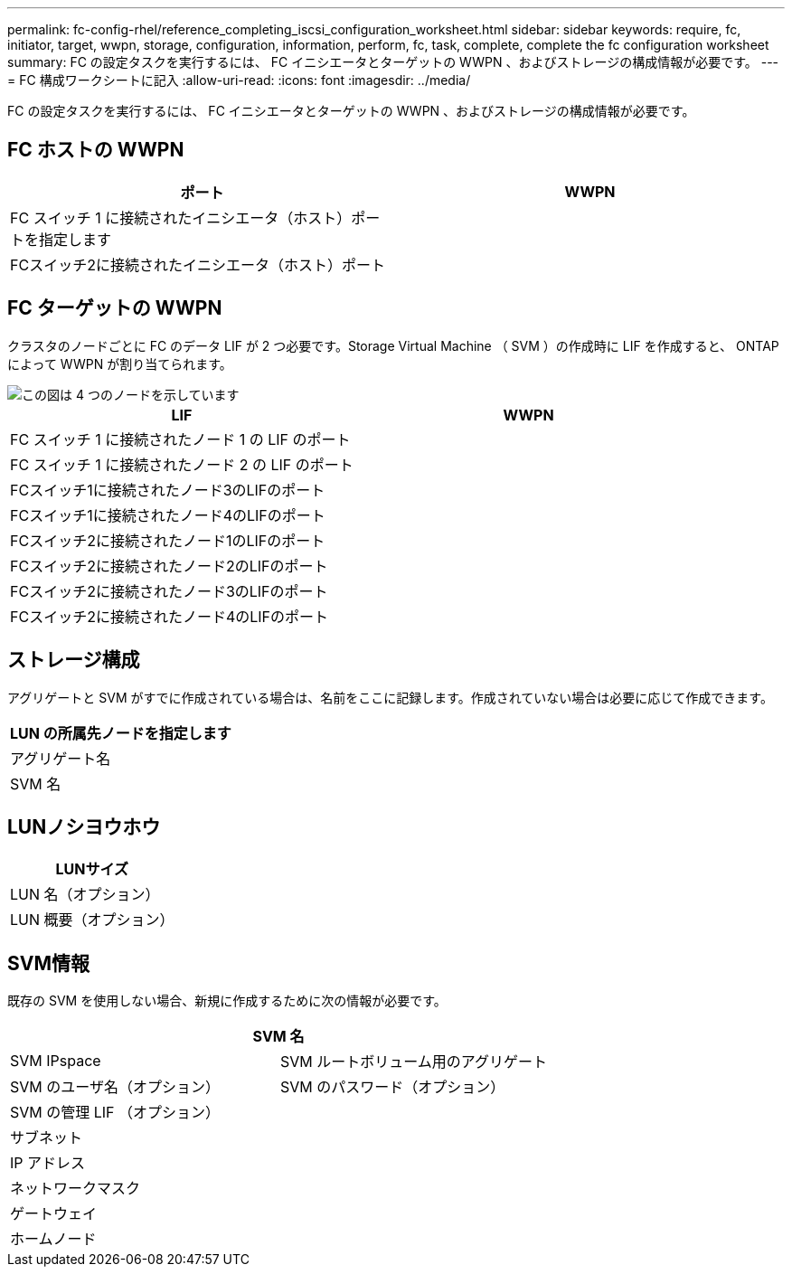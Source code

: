 ---
permalink: fc-config-rhel/reference_completing_iscsi_configuration_worksheet.html 
sidebar: sidebar 
keywords: require, fc, initiator, target, wwpn, storage, configuration, information, perform, fc, task, complete, complete the fc configuration worksheet 
summary: FC の設定タスクを実行するには、 FC イニシエータとターゲットの WWPN 、およびストレージの構成情報が必要です。 
---
= FC 構成ワークシートに記入
:allow-uri-read: 
:icons: font
:imagesdir: ../media/


[role="lead"]
FC の設定タスクを実行するには、 FC イニシエータとターゲットの WWPN 、およびストレージの構成情報が必要です。



== FC ホストの WWPN

|===
| ポート | WWPN 


 a| 
FC スイッチ 1 に接続されたイニシエータ（ホスト）ポートを指定します
 a| 



 a| 
FCスイッチ2に接続されたイニシエータ（ホスト）ポート
 a| 

|===


== FC ターゲットの WWPN

クラスタのノードごとに FC のデータ LIF が 2 つ必要です。Storage Virtual Machine （ SVM ）の作成時に LIF を作成すると、 ONTAP によって WWPN が割り当てられます。

image::../media/network_fc_or_iscsi_express_fc_rhel.gif[この図は 4 つのノードを示しています,two switches,and a host. Each node has two LIFs]

|===
| LIF | WWPN 


 a| 
FC スイッチ 1 に接続されたノード 1 の LIF のポート
 a| 



 a| 
FC スイッチ 1 に接続されたノード 2 の LIF のポート
 a| 



 a| 
FCスイッチ1に接続されたノード3のLIFのポート
 a| 



 a| 
FCスイッチ1に接続されたノード4のLIFのポート
 a| 



 a| 
FCスイッチ2に接続されたノード1のLIFのポート
 a| 



 a| 
FCスイッチ2に接続されたノード2のLIFのポート
 a| 



 a| 
FCスイッチ2に接続されたノード3のLIFのポート
 a| 



 a| 
FCスイッチ2に接続されたノード4のLIFのポート
 a| 

|===


== ストレージ構成

アグリゲートと SVM がすでに作成されている場合は、名前をここに記録します。作成されていない場合は必要に応じて作成できます。

|===
| LUN の所属先ノードを指定します 


 a| 
アグリゲート名



 a| 
SVM 名

|===


== LUNノシヨウホウ

|===
| LUNサイズ 


 a| 
LUN 名（オプション）



 a| 
LUN 概要（オプション）

|===


== SVM情報

既存の SVM を使用しない場合、新規に作成するために次の情報が必要です。

[cols="1a,1a"]
|===
2+| SVM 名 


 a| 
SVM IPspace



 a| 
SVM ルートボリューム用のアグリゲート



 a| 
SVM のユーザ名（オプション）



 a| 
SVM のパスワード（オプション）



 a| 
SVM の管理 LIF （オプション）



 a| 
 a| 
サブネット



 a| 
 a| 
IP アドレス



 a| 
 a| 
ネットワークマスク



 a| 
 a| 
ゲートウェイ



 a| 
 a| 
ホームノード



 a| 
 a| 
ホームポート

|===